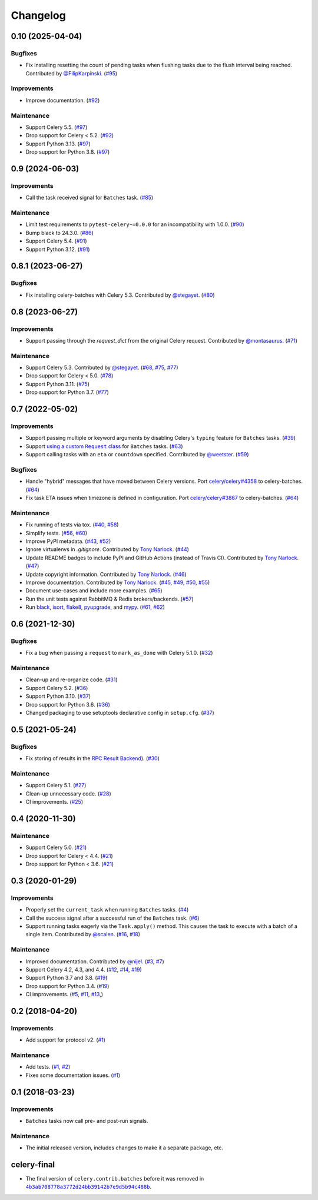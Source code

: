 .. :changelog:

Changelog
#########

0.10 (2025-04-04)
=================

Bugfixes
--------

* Fix installing resetting the count of pending tasks when flushing tasks due to
  the flush interval being reached. Contributed by `@FilipKarpinski <https://github.com/FilipKarpinski>`_.
  (`#95 <https://github.com/clokep/celery-batches/pull/95>`_)

Improvements
------------

* Improve documentation. (`#92 <https://github.com/clokep/celery-batches/pull/92>`_)

Maintenance
-----------

* Support Celery 5.5. (`#97 <https://github.com/clokep/celery-batches/pull/97>`_)
* Drop support for Celery < 5.2. (`#92 <https://github.com/clokep/celery-batches/pull/92>`_)
* Support Python 3.13. (`#97 <https://github.com/clokep/celery-batches/pull/97>`_)
* Drop support for Python 3.8. (`#97 <https://github.com/clokep/celery-batches/pull/97>`_)


0.9 (2024-06-03)
================

Improvements
------------

* Call the task received signal for ``Batches`` task. (`#85 <https://github.com/clokep/celery-batches/pull/85>`_)

Maintenance
-----------

* Limit test requirements to ``pytest-celery~=0.0.0`` for an incompatibility with 1.0.0.
  (`#90 <https://github.com/clokep/celery-batches/pull/90>`_)
* Bump black to 24.3.0. (`#86 <https://github.com/clokep/celery-batches/pull/86>`_)
* Support Celery 5.4. (`#91 <https://github.com/clokep/celery-batches/pull/91>`_)
* Support Python 3.12. (`#91 <https://github.com/clokep/celery-batches/pull/91>`_)


0.8.1 (2023-06-27)
==================

Bugfixes
--------

* Fix installing celery-batches with Celery 5.3. Contributed by `@stegayet <https://github.com/stegayet>`_.
  (`#80 <https://github.com/clokep/celery-batches/pull/80>`_)


0.8 (2023-06-27)
================

Improvements
------------

* Support passing through the `request_dict` from the original Celery request.
  Contributed by `@montasaurus <https://github.com/montasaurus>`_.
  (`#71 <https://github.com/clokep/celery-batches/pull/71>`_)

Maintenance
-----------

* Support Celery 5.3.  Contributed by `@stegayet <https://github.com/stegayet>`_.
  (`#68 <https://github.com/clokep/celery-batches/pull/68>`_,
  `#75 <https://github.com/clokep/celery-batches/pull/75>`_,
  `#77 <https://github.com/clokep/celery-batches/pull/77>`_)
* Drop support for Celery < 5.0. (`#78 <https://github.com/clokep/celery-batches/pull/78>`_)
* Support Python 3.11. (`#75 <https://github.com/clokep/celery-batches/pull/75>`_)
* Drop support for Python 3.7. (`#77 <https://github.com/clokep/celery-batches/pull/77>`_)


0.7 (2022-05-02)
================

Improvements
------------

* Support passing multiple or keyword arguments by disabling Celery's ``typing``
  feature for ``Batches`` tasks. (`#39 <https://github.com/clokep/celery-batches/pull/39>`_)
* Support |using a custom Request class|_ for ``Batches`` tasks.
  (`#63 <https://github.com/clokep/celery-batches/pull/63>`_)
* Support calling tasks with an ``eta`` or ``countdown`` specified. Contributed by
  `@weetster <https://github.com/weetster>`_.
  (`#59 <https://github.com/clokep/celery-batches/pull/59>`_)

Bugfixes
--------

* Handle "hybrid" messages that have moved between Celery versions. Port
  `celery/celery#4358 <https://github.com/celery/celery/pull/4358>`_ to celery-batches.
  (`#64 <https://github.com/clokep/celery-batches/pull/64>`_)
* Fix task ETA issues when timezone is defined in configuration. Port
  `celery/celery#3867 <https://github.com/celery/celery/pull/3867>`_ to celery-batches.
  (`#64 <https://github.com/clokep/celery-batches/pull/64>`_)

.. |using a custom Request class| replace:: using a custom ``Request`` class
.. _using a custom Request class: https://docs.celeryq.dev/en/stable/userguide/tasks.html#requests-and-custom-requests

Maintenance
-----------

* Fix running of tests via tox. (`#40 <https://github.com/clokep/celery-batches/pull/40>`_,
  `#58 <https://github.com/clokep/celery-batches/pull/58>`_)
* Simplify tests. (`#56 <https://github.com/clokep/celery-batches/pull/56>`_,
  `#60 <https://github.com/clokep/celery-batches/pull/60>`_)
* Improve PyPI metadata. (`#43 <https://github.com/clokep/celery-batches/pull/43>`_,
  `#52 <https://github.com/clokep/celery-batches/pull/52>`_)
* Ignore virtualenvs in `.gitignore`. Contributed by `Tony Narlock <https://github.com/tony>`_.
  (`#44 <https://github.com/clokep/celery-batches/pull/44>`_)
* Update README badges to include PyPI and GitHub Actions (instead of Travis CI).
  Contributed by `Tony Narlock <https://github.com/tony>`_.
  (`#47 <https://github.com/clokep/celery-batches/pull/47>`_)
* Update copyright information.  Contributed by `Tony Narlock <https://github.com/tony>`_.
  (`#46 <https://github.com/clokep/celery-batches/pull/46>`_)
* Improve documentation. Contributed by `Tony Narlock <https://github.com/tony>`_.
  (`#45 <https://github.com/clokep/celery-batches/pull/45>`_,
  `#49 <https://github.com/clokep/celery-batches/pull/49>`_,
  `#50 <https://github.com/clokep/celery-batches/pull/50>`_,
  `#55 <https://github.com/clokep/celery-batches/pull/55>`_)
* Document use-cases and include more examples. (`#65 <https://github.com/clokep/celery-batches/pull/65>`_)
* Run the unit tests against RabbitMQ & Redis brokers/backends.
  (`#57 <https://github.com/clokep/celery-batches/pull/57>`_)
* Run `black <https://black.readthedocs.io/>`_, `isort <https://pycqa.github.io/isort/>`_,
  `flake8 <https://flake8.pycqa.org>`_, `pyupgrade <https://github.com/asottile/pyupgrade>`_,
  and `mypy <https://mypy.readthedocs.io>`_.
  (`#61 <https://github.com/clokep/celery-batches/pull/61/>`_,
  `#62 <https://github.com/clokep/celery-batches/pull/62>`_)


0.6 (2021-12-30)
================

Bugfixes
--------

* Fix a bug when passing a ``request`` to ``mark_as_done`` with Celery 5.1.0.
  (`#32 <https://github.com/clokep/celery-batches/pull/32>`_)

Maintenance
-----------

* Clean-up and re-organize code. (`#31 <https://github.com/clokep/celery-batches/pull/31>`_)
* Support Celery 5.2. (`#36 <https://github.com/clokep/celery-batches/pull/36>`_)
* Support Python 3.10. (`#37 <https://github.com/clokep/celery-batches/pull/37>`_)
* Drop support for Python 3.6. (`#36 <https://github.com/clokep/celery-batches/pull/36>`_)
* Changed packaging to use setuptools declarative config in ``setup.cfg``.
  (`#37 <https://github.com/clokep/celery-batches/pull/37>`_)


0.5 (2021-05-24)
================

Bugfixes
--------

* Fix storing of results in the
  `RPC Result Backend <https://docs.celeryproject.org/en/v5.1.0/userguide/tasks.html#rpc-result-backend-rabbitmq-qpid>`_).
  (`#30 <https://github.com/clokep/celery-batches/pull/30>`_)

Maintenance
-----------

* Support Celery 5.1. (`#27 <https://github.com/clokep/celery-batches/pull/27>`_)
* Clean-up unnecessary code. (`#28 <https://github.com/clokep/celery-batches/pull/27>`_)
* CI improvements. (`#25 <https://github.com/clokep/celery-batches/pull/25>`_)


0.4 (2020-11-30)
================

Maintenance
-----------

* Support Celery 5.0. (`#21 <https://github.com/clokep/celery-batches/pull/21>`_)
* Drop support for Celery < 4.4. (`#21 <https://github.com/clokep/celery-batches/pull/21>`_)
* Drop support for Python < 3.6. (`#21 <https://github.com/clokep/celery-batches/pull/21>`_)


0.3 (2020-01-29)
================

Improvements
------------

* Properly set the ``current_task`` when running ``Batches`` tasks. (`#4 <https://github.com/clokep/celery-batches/pull/4>`_)
* Call the success signal after a successful run of the ``Batches`` task. (`#6 <https://github.com/clokep/celery-batches/pull/6>`_)
* Support running tasks eagerly via the ``Task.apply()`` method. This causes
  the task to execute with a batch of a single item. Contributed by
  `@scalen <https://github.com/scalen>`_. (`#16 <https://github.com/clokep/celery-batches/pull/16>`_,
  `#18 <https://github.com/clokep/celery-batches/pull/18>`_)

Maintenance
-----------

* Improved documentation. Contributed by
  `@nijel <https://github.com/nijel>`_. (`#3 <https://github.com/clokep/celery-batches/pull/3>`_,
  `#7 <https://github.com/clokep/celery-batches/pull/7>`_)
* Support Celery 4.2, 4.3, and 4.4. (`#12 <https://github.com/clokep/celery-batches/pull/12>`_,
  `#14 <https://github.com/clokep/celery-batches/pull/14>`_,
  `#19 <https://github.com/clokep/celery-batches/pull/19>`_)
* Support Python 3.7 and 3.8. (`#19 <https://github.com/clokep/celery-batches/pull/19>`_)
* Drop support for Python 3.4. (`#19 <https://github.com/clokep/celery-batches/pull/19>`_)
* CI improvements. (`#5 <https://github.com/clokep/celery-batches/pull/5>`_,
  `#11 <https://github.com/clokep/celery-batches/pull/11>`_,
  `#13 <https://github.com/clokep/celery-batches/pull/13>`_,)


0.2 (2018-04-20)
================

Improvements
------------

* Add support for protocol v2. (`#1 <https://github.com/clokep/celery-batches/pull/1>`_)

Maintenance
-----------

* Add tests. (`#1 <https://github.com/clokep/celery-batches/pull/1>`_,
  `#2 <https://github.com/clokep/celery-batches/pull/2>`_)
* Fixes some documentation issues. (`#1 <https://github.com/clokep/celery-batches/pull/1>`_)


0.1 (2018-03-23)
================

Improvements
------------

* ``Batches`` tasks now call pre- and post-run signals.

Maintenance
-----------

* The initial released version, includes changes to make it a separate package,
  etc.


celery-final
==============

* The final version of ``celery.contrib.batches`` before it was removed in
  |4b3ab708778a3772d24bb39142b7e9d5b94c488b|_.

.. |4b3ab708778a3772d24bb39142b7e9d5b94c488b| replace:: ``4b3ab708778a3772d24bb39142b7e9d5b94c488b``
.. _4b3ab708778a3772d24bb39142b7e9d5b94c488b: https://github.com/celery/celery/commit/4b3ab708778a3772d24bb39142b7e9d5b94c488b
